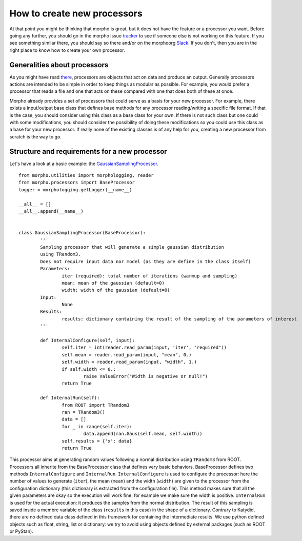---------------------------------------
How to create new processors
---------------------------------------

At that point you might be thinking that morpho is great, but it does not have the feature or a processor you want.
Before going any further, you should go in the morpho issue `tracker`_ to see if someone else is not working on this feature.
If you see something similar there, you should say so there and/or on the morphoorg `Slack`_.
If you don't, then you are in the right place to know how to create your own processor.

Generalities about processors
---------------------------------------

As you might have read `there`_, processors are objects that act on data and produce an output.
Generally processors actions are intended to be simple in order to keep things as modular as possible.
For example, you would prefer a processor that reads a file and one that acts on these compared with one that does both of these at once.

Morpho already provides a set of processors that could serve as a basis for your new processor.
For example, there exists a input/output base class that defines base methods for any processor reading/writing a specific file format.
If that is the case, you should consider using this class as a base class for your own.
If there is not such class but one could with some modifications, you should consider the possibility of doing these modifications so you could use this class as a base for your new processor.
If really none of the existing classes is of any help for you, creating a new processor from scratch is the way to go.

Structure and requirements for a new processor
----------------------------------------------

Let's have a look at a basic example: the `GaussianSamplingProcessor`_. ::

        from morpho.utilities import morphologging, reader
        from morpho.processors import BaseProcessor
        logger = morphologging.getLogger(__name__)
        
        __all__ = []
        __all__.append(__name__)
        
        
        class GaussianSamplingProcessor(BaseProcessor):
                '''
                Sampling processor that will generate a simple gaussian distribution
                using TRandom3.
                Does not require input data nor model (as they are define in the class itself)
                Parameters:
                        iter (required): total number of iterations (warmup and sampling)
                        mean: mean of the gaussian (default=0)
                        width: width of the gaussian (default=0)
                Input:
                        None
                Results:
                        results: dictionary containing the result of the sampling of the parameters of interest
                '''

                def InternalConfigure(self, input):
                        self.iter = int(reader.read_param(input, 'iter', "required"))
                        self.mean = reader.read_param(input, "mean", 0.)
                        self.width = reader.read_param(input, "width", 1.)
                        if self.width <= 0.:
                                raise ValueError("Width is negative or null!")
                        return True
                
                def InternalRun(self):
                        from ROOT import TRandom3
                        ran = TRandom3()
                        data = []
                        for _ in range(self.iter):
                                data.append(ran.Gaus(self.mean, self.width))
                        self.results = {'x': data}
                        return True
                        
This processor aims at generating random values following a normal distribution using ``TRandom3`` from ROOT.
Processors all inherite from the BaseProcessor class that defines very basic behaviors.
BaseProcessor defines two methods ``InternalConfigure`` and ``InternalRun``.
``InternalConfigure`` is used to configure the processor: here the number of values to generate (``iter``), the mean (``mean``) and the width (``width``) are given to the processor from the configuration dictionary (this dictionary is extracted from the configuration file). This method makes sure that all the given parameters are okay so the execution will work fine: for example we make sure the width is positive.
``InternalRun`` is used for the actual execution: it produces the samples from the normal distribution.
The result of this sampling is saved inside a membre variable of the class (``results`` in this case) in the shape of a dictionary.
Contrary to Katydid, there are no defined data class defined in this framework for containing the intermediate results. 
We use python defined objects such as float, string, list or dictionary: we try to avoid using objects defined by external packages (such as ROOT or PyStan). 


.. _GaussianSamplingProcessor: https://github.com/morphoorg/morpho/blob/master/morpho/processors/sampling/GaussianSamplingProcessor.py
.. _tracker: https://github.com/morphoorg/morpho/issues
.. _Slack: https://morphoorg.slack.com/
.. _there: https://morpho.readthedocs.io/en/latest/morpho2framework.html#a-new-underlying-framework
